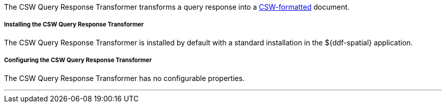 :title: CSW Query Response Transformer
:type: transformer
:subtype: queryResponse
:status: published
:link: _csw_query_response_transformer
:summary: Transforms a query response into a http://www.opengeospatial.org/standards/cat[CSW-formatted] document.

The CSW Query Response Transformer transforms a query response into a http://www.opengeospatial.org/standards/cat[CSW-formatted] document.

===== Installing the CSW Query Response Transformer

The CSW Query Response Transformer is installed by default with a standard installation in the ${ddf-spatial} application.

===== Configuring the CSW Query Response Transformer

The CSW Query Response Transformer has no configurable properties.

'''
